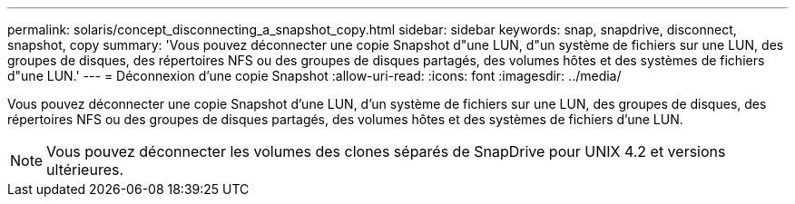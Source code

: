 ---
permalink: solaris/concept_disconnecting_a_snapshot_copy.html 
sidebar: sidebar 
keywords: snap, snapdrive, disconnect, snapshot, copy 
summary: 'Vous pouvez déconnecter une copie Snapshot d"une LUN, d"un système de fichiers sur une LUN, des groupes de disques, des répertoires NFS ou des groupes de disques partagés, des volumes hôtes et des systèmes de fichiers d"une LUN.' 
---
= Déconnexion d'une copie Snapshot
:allow-uri-read: 
:icons: font
:imagesdir: ../media/


[role="lead"]
Vous pouvez déconnecter une copie Snapshot d'une LUN, d'un système de fichiers sur une LUN, des groupes de disques, des répertoires NFS ou des groupes de disques partagés, des volumes hôtes et des systèmes de fichiers d'une LUN.


NOTE: Vous pouvez déconnecter les volumes des clones séparés de SnapDrive pour UNIX 4.2 et versions ultérieures.
